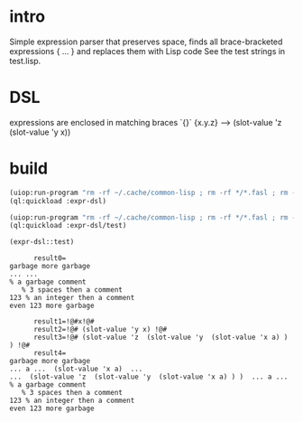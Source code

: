 * intro
  Simple expression parser that preserves space, finds all brace-bracketed expressions { ... } and replaces them with Lisp code
  See the test strings in test.lisp.
* DSL
  expressions are enclosed in matching braces `{}`
  {x.y.z} --> (slot-value 'z (slot-value 'y x))
* build
#+name: dsl
#+begin_src lisp :results output
 (uiop:run-program "rm -rf ~/.cache/common-lisp ; rm -rf */*.fasl ; rm -rf */*~")
 (ql:quickload :expr-dsl)
#+end_src

#+name: dsl
#+begin_src lisp :results output
 (uiop:run-program "rm -rf ~/.cache/common-lisp ; rm -rf */*.fasl ; rm -rf */*~")
 (ql:quickload :expr-dsl/test)
#+end_src

#+name: dsl
#+begin_src lisp :results output
  (expr-dsl::test)
#+end_src

#+RESULTS: dsl
#+begin_example
      result0=
garbage more garbage
... ...
% a garbage comment
   % 3 spaces then a comment
123 % an integer then a comment
even 123 more garbage

      result1=!@#x!@#
      result2=!@# (slot-value 'y x) !@#
      result3=!@# (slot-value 'z  (slot-value 'y  (slot-value 'x a) ) ) !@#
      result4=
garbage more garbage
... a ...  (slot-value 'x a)  ...
...  (slot-value 'z  (slot-value 'y  (slot-value 'x a) ) )  ... a ...
% a garbage comment
   % 3 spaces then a comment
123 % an integer then a comment
even 123 more garbage

#+end_example

